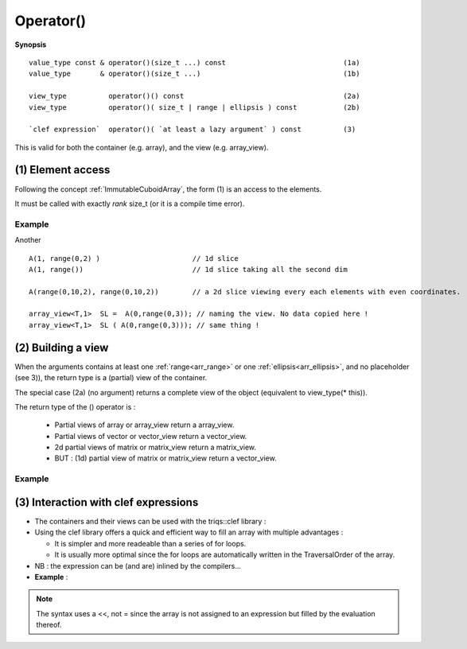 .. highlight:: c

.. _arr_call:

Operator()
==================================

**Synopsis** ::

  value_type const & operator()(size_t ...) const                            (1a)  
  value_type       & operator()(size_t ...)                                  (1b) 
  
  view_type          operator()() const                                      (2a) 
  view_type          operator()( size_t | range | ellipsis ) const           (2b) 

  `clef expression`  operator()( `at least a lazy argument` ) const          (3) 

This is valid for both the container (e.g. array), and the view (e.g. array_view).


.. _arr_element_access:

(1) Element access 
---------------------------------

Following the concept :ref:`ImmutableCuboidArray`, the form (1) is an access to the elements.

It must be called with exactly `rank` size_t (or it is a compile time error).

Example
^^^^^^^^^

.. compileblock:: 

    #include <triqs/arrays.hpp>
    using namespace triqs::arrays;
    int main(){
       array<double,2> A(2,3);
       A() = 0; //  assign 0 to A
       A(0,0) = 5;  
       A(1,1) = 2 * A(0,0); 
       std::cout <<"A = "<< A << std::endl;
    }


Another ::

   A(1, range(0,2) )                      // 1d slice
   A(1, range())                          // 1d slice taking all the second dim
   
   A(range(0,10,2), range(0,10,2))        // a 2d slice viewing every each elements with even coordinates.
   
   array_view<T,1>  SL =  A(0,range(0,3)); // naming the view. No data copied here !
   array_view<T,1>  SL ( A(0,range(0,3))); // same thing !



.. _arr_making_view:
    
(2) Building a view
---------------------------------

  
When the arguments contains at least one :ref:`range<arr_range>` or one :ref:`ellipsis<arr_ellipsis>`, and no placeholder (see 3)),
the return type is a (partial) view of the container.

The special case (2a) (no argument) returns a complete view of the object
(equivalent to view_type(* this)).

The return type of the () operator is : 
  
  * Partial views of array or array_view return a array_view.
  * Partial views of vector or vector_view return a vector_view.
  * 2d partial views of matrix or matrix_view return a matrix_view.
  * BUT : (1d) partial view of matrix or matrix_view return a vector_view.


Example
^^^^^^^^^^^^

.. compileblock:: 

    #include <triqs/arrays.hpp>
    using namespace triqs::arrays; 
    int main(){
       array<double,2> A(4,4);
       for(int i=0; i<4; ++i) for(int j=0; j<4; ++j)  A(i,j) = i+ 10*j; 
       array_view<double,2> V = A(range(0,2), range(0,2)); 
       std::cout <<"V = "<< V << std::endl;
       V = -V;
       std::cout <<"A = "<< A << std::endl;
    }



.. highlight:: c

.. _arr_lazy:

(3) Interaction with clef expressions 
-------------------------------------------------


* The containers and their views can be used with the triqs::clef library : 

* Using the clef library offers a quick and efficient way to fill an array with multiple advantages : 

  * It is simpler and more readeable than a series of for loops.
  * It is usually more optimal since the for loops are automatically written in the TraversalOrder of the 
    array.

* NB : the expression can be (and are) inlined by the compilers...

* **Example** : 

.. compileblock::

    #include <triqs/arrays.hpp>
    using triqs::arrays::array; using triqs::clef::placeholder;
 
    int main(){
       placeholder<0> i_; placeholder<1> j_;
       array<double,2> A(2,2), B(2,2);  
       
       A(i_,j_) <<  i_ + 2*j_ ;
       B(i_,j_) <<  A(j_,i_)/2; 
       
       std::cout << "A = "<<A << std::endl;
       std::cout << "B = "<<B << std::endl;
    }

.. note:: 
   The syntax uses a <<, not = since the array is not assigned to an expression
   but filled by the evaluation thereof.



  


